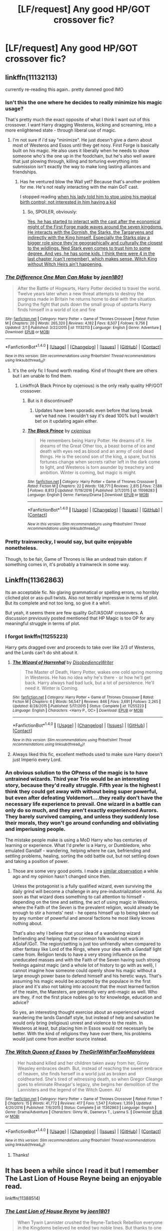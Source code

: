 #+TITLE: [LF/request] Any good HP/GOT crossover fic?

* [LF/request] Any good HP/GOT crossover fic?
:PROPERTIES:
:Author: theonionkanigit
:Score: 15
:DateUnix: 1506015234.0
:DateShort: 2017-Sep-21
:FlairText: Request
:END:

** linkffn(11132113)

currently re-reading this again.. pretty damned good IMO
:PROPERTIES:
:Author: Wirenfeldt
:Score: 8
:DateUnix: 1506015774.0
:DateShort: 2017-Sep-21
:END:

*** Isn't this the one where he decides to really minimize his magic usage?

That's pretty much the exact opposite of what I think I want out of this crossover. I want Harry dragging Westeros, kicking and screaming, into a more enlightened state - through liberal use of magic.
:PROPERTIES:
:Author: TheVoteMote
:Score: 5
:DateUnix: 1506038873.0
:DateShort: 2017-Sep-22
:END:

**** I'm not sure if i'd say "minimize". He just doesn't give a damn about most of Westeros and Essos until they get nosy. First Forge is basically built on his magic. He also uses it liberally when he needs to show someone who's the one up in the foodchain, but he's also well aware that just plowing through, killing and torturing everything into submission isn't exactly the way to make long lasting alliances and friendships.
:PROPERTIES:
:Author: UndeadBBQ
:Score: 5
:DateUnix: 1506067173.0
:DateShort: 2017-Sep-22
:END:

***** Has he ventured blow the Wall yet? Because that's another problem for me. He's not really interacting with the main GoT cast.

I stopped reading [[#s][when his lady told him to stop using his magical birth control; not interested in him having a kid]]
:PROPERTIES:
:Author: TheVoteMote
:Score: 1
:DateUnix: 1506827256.0
:DateShort: 2017-Oct-01
:END:

****** So, SPOILER, obviously:

[[/spoiler][Yes, he has started to interact with the cast after the economical might of the First Forge made waves around the seven kingdoms. He interacts with the Dornish, the Starks, the Targaryens and indirectly with the King himself. Especially the Starks play a bigger role since they're geographically and culturally the closest to the wildlings. Ned Stark even comes to trust him to some degree. And yes, he has some kids. I think there were 4 in the last chapter (can't remember), which makes sense. Witch King without Witch Heirs ain't happening.]]
:PROPERTIES:
:Author: UndeadBBQ
:Score: 1
:DateUnix: 1506844289.0
:DateShort: 2017-Oct-01
:END:


*** [[http://www.fanfiction.net/s/11132113/1/][*/The Difference One Man Can Make/*]] by [[https://www.fanfiction.net/u/6132825/joen1801][/joen1801/]]

#+begin_quote
  After the Battle of Hogwarts, Harry Potter decided to travel the world. Twelve years later when a new threat attempts to destroy the progress made in Britain he returns home to deal with the situation. During the fight that puts down the small group of upstarts Harry finds himself in a world of ice and fire
#+end_quote

^{/Site/: [[http://www.fanfiction.net/][fanfiction.net]] *|* /Category/: Harry Potter + Game of Thrones Crossover *|* /Rated/: Fiction M *|* /Chapters/: 20 *|* /Words/: 265,320 *|* /Reviews/: 4,182 *|* /Favs/: 8,507 *|* /Follows/: 9,756 *|* /Updated/: 2/1 *|* /Published/: 3/22/2015 *|* /id/: 11132113 *|* /Language/: English *|* /Genre/: Adventure *|* /Download/: [[http://www.ff2ebook.com/old/ffn-bot/index.php?id=11132113&source=ff&filetype=epub][EPUB]] or [[http://www.ff2ebook.com/old/ffn-bot/index.php?id=11132113&source=ff&filetype=mobi][MOBI]]}

--------------

*FanfictionBot*^{1.4.0} *|* [[[https://github.com/tusing/reddit-ffn-bot/wiki/Usage][Usage]]] | [[[https://github.com/tusing/reddit-ffn-bot/wiki/Changelog][Changelog]]] | [[[https://github.com/tusing/reddit-ffn-bot/issues/][Issues]]] | [[[https://github.com/tusing/reddit-ffn-bot/][GitHub]]] | [[[https://www.reddit.com/message/compose?to=tusing][Contact]]]

^{/New in this version: Slim recommendations using/ ffnbot!slim! /Thread recommendations using/ linksub(thread_id)!}
:PROPERTIES:
:Author: FanfictionBot
:Score: 5
:DateUnix: 1506015865.0
:DateShort: 2017-Sep-21
:END:

**** It's the only fic I found worth reading. Kind of thought there are others but I am unable to find them.
:PROPERTIES:
:Author: theonionkanigit
:Score: 2
:DateUnix: 1506016127.0
:DateShort: 2017-Sep-21
:END:

***** Linkffn(A Black Prince by cxjenious) is the only really quality HP/GOT crossover.
:PROPERTIES:
:Author: blandge
:Score: 9
:DateUnix: 1506017580.0
:DateShort: 2017-Sep-21
:END:

****** But is it discontinued?
:PROPERTIES:
:Author: theonionkanigit
:Score: 2
:DateUnix: 1506017611.0
:DateShort: 2017-Sep-21
:END:

******* Updates have been sporadic even before that long break we've had now. I wouldn't say it's dead 100% but I wouldn't bet on it updating again either.
:PROPERTIES:
:Author: Phezh
:Score: 5
:DateUnix: 1506019979.0
:DateShort: 2017-Sep-21
:END:


****** [[http://www.fanfiction.net/s/11098283/1/][*/The Black Prince/*]] by [[https://www.fanfiction.net/u/4424268/cxjenious][/cxjenious/]]

#+begin_quote
  He remembers being Harry Potter. He dreams of it. He dreams of the Great Other too, a beast borne of ice and death with eyes red as blood and an army of cold dead things. He is the second son of the king, a spare, but his fortunes change when secrets rather left in the dark come to light, and Westeros is torn asunder by treachery and ambition. Winter is coming, but magic is might.
#+end_quote

^{/Site/: [[http://www.fanfiction.net/][fanfiction.net]] *|* /Category/: Harry Potter + Game of Thrones Crossover *|* /Rated/: Fiction M *|* /Chapters/: 22 *|* /Words/: 138,771 *|* /Reviews/: 2,815 *|* /Favs/: 7,588 *|* /Follows/: 8,813 *|* /Updated/: 11/19/2016 *|* /Published/: 3/7/2015 *|* /id/: 11098283 *|* /Language/: English *|* /Genre/: Fantasy/Drama *|* /Download/: [[http://www.ff2ebook.com/old/ffn-bot/index.php?id=11098283&source=ff&filetype=epub][EPUB]] or [[http://www.ff2ebook.com/old/ffn-bot/index.php?id=11098283&source=ff&filetype=mobi][MOBI]]}

--------------

*FanfictionBot*^{1.4.0} *|* [[[https://github.com/tusing/reddit-ffn-bot/wiki/Usage][Usage]]] | [[[https://github.com/tusing/reddit-ffn-bot/wiki/Changelog][Changelog]]] | [[[https://github.com/tusing/reddit-ffn-bot/issues/][Issues]]] | [[[https://github.com/tusing/reddit-ffn-bot/][GitHub]]] | [[[https://www.reddit.com/message/compose?to=tusing][Contact]]]

^{/New in this version: Slim recommendations using/ ffnbot!slim! /Thread recommendations using/ linksub(thread_id)!}
:PROPERTIES:
:Author: FanfictionBot
:Score: 1
:DateUnix: 1506017610.0
:DateShort: 2017-Sep-21
:END:


*** Pretty trainwrecky, I would say, but quite enjoyable nonetheless.

Though, to be fair, Game of Thrones is like an undead train station: if something comes in, it's probably a trainwreck in some way.
:PROPERTIES:
:Author: Kazeto
:Score: 2
:DateUnix: 1506103835.0
:DateShort: 2017-Sep-22
:END:


** Linkffn(11362863)

Its an acceptable fic. No glaring grammatical or spelling errors, no horribly cliched plot or ass-pull twists. Also not terribly impressive in terms of plot. But its complete and not too long, so give it a whirl.

But yeah, it seems there are few quality GoT/ASOIAF crossovers. A discussion previously posted mentioned that HP Magic is too OP for any meaningful struggle in terms of plot.
:PROPERTIES:
:Author: archangelceaser
:Score: 6
:DateUnix: 1506017091.0
:DateShort: 2017-Sep-21
:END:

*** I forgot linkffn(11255223)

Harry gets dragged over and proceeds to take over like 2/3 of Westeros, and the Lords can't do shit about it.
:PROPERTIES:
:Author: archangelceaser
:Score: 7
:DateUnix: 1506017196.0
:DateShort: 2017-Sep-21
:END:

**** [[http://www.fanfiction.net/s/11255223/1/][*/The Wizard of Harrenhal/*]] by [[https://www.fanfiction.net/u/1228238/DisobedienceWriter][/DisobedienceWriter/]]

#+begin_quote
  The Master of Death, Harry Potter, wakes one cold spring morning in Westeros. He has no idea why he's there - or how he'll get back. Harry always had bad luck, but a lot of persistence. He'll need it. Winter is Coming.
#+end_quote

^{/Site/: [[http://www.fanfiction.net/][fanfiction.net]] *|* /Category/: Harry Potter + Game of Thrones Crossover *|* /Rated/: Fiction M *|* /Chapters/: 6 *|* /Words/: 56,547 *|* /Reviews/: 846 *|* /Favs/: 3,691 *|* /Follows/: 2,265 *|* /Updated/: 8/28/2015 *|* /Published/: 5/17/2015 *|* /Status/: Complete *|* /id/: 11255223 *|* /Language/: English *|* /Characters/: <Harry P., OC> *|* /Download/: [[http://www.ff2ebook.com/old/ffn-bot/index.php?id=11255223&source=ff&filetype=epub][EPUB]] or [[http://www.ff2ebook.com/old/ffn-bot/index.php?id=11255223&source=ff&filetype=mobi][MOBI]]}

--------------

*FanfictionBot*^{1.4.0} *|* [[[https://github.com/tusing/reddit-ffn-bot/wiki/Usage][Usage]]] | [[[https://github.com/tusing/reddit-ffn-bot/wiki/Changelog][Changelog]]] | [[[https://github.com/tusing/reddit-ffn-bot/issues/][Issues]]] | [[[https://github.com/tusing/reddit-ffn-bot/][GitHub]]] | [[[https://www.reddit.com/message/compose?to=tusing][Contact]]]

^{/New in this version: Slim recommendations using/ ffnbot!slim! /Thread recommendations using/ linksub(thread_id)!}
:PROPERTIES:
:Author: FanfictionBot
:Score: 3
:DateUnix: 1506017220.0
:DateShort: 2017-Sep-21
:END:


**** Always liked this fic, excellent methods used to make sure Harry doesn't just Imperio every Lord.
:PROPERTIES:
:Author: aLionsRoar
:Score: 3
:DateUnix: 1506027783.0
:DateShort: 2017-Sep-22
:END:


*** An obvious solution to the OPness of the magic is to have untrained wizards. Third year Trio would be an interesting story, because they'd really struggle. Fifth year is the highest I think they could get away with without being super powerful, but even after defeating Voldemort....they really don't have the necessary life experience to prevail. One wizard in a battle can only do so much, and they aren't exactly experienced Aurors. They barely survived camping, and unless they suddenly lose their morals, they won't go around confunding and obliviating and imperiusing people.

The mistake people make is using a MoD Harry who has centuries of learning or experience. What I'd prefer is a Harry, or Dumbledore, who emulated Gandalf - wandering, helping where he can, befriending and settling problems, healing, sorting the odd battle out, but not settling down and taking a position of power.
:PROPERTIES:
:Author: Lamenardo
:Score: 3
:DateUnix: 1506059798.0
:DateShort: 2017-Sep-22
:END:

**** Those are some very good points. I made a [[https://www.reddit.com/r/HPfanfiction/comments/3zsu73/any_fics_that_have_harry_and_daenerys_from_game/cyqjyt8/][similar observation]] a while ago and my opinion hasn't changed since then.

Unless the protagonist is a fully qualified wizard, even surviving the daily grind will become a challenge in any pre-industrialization world. As soon as that wizard does something to call attention to himself - depending on the time and setting, the act of using magic in Westeros, where the Faith of the Seven is the prevalent religion, would already be enough to stir a hornets' nest - he opens himself up to being taken out by any number of powerful and amoral factions he most likely knows nothing about.

That's also why I believe that your idea of a wandering wizard befriending and helping out the common folk would not work in ASoIaF/GoT. The region/setting is just too unfriendly when compared to other fantasy like Lord of the Rings, where your idea with a Gandalf light came from. Religion tends to have a very strong influence on the uneducated masses and with the Faith of the Seven having such strong feelings against magic (and a whole lot of history to go with as well), I cannot imagine how someone could openly show his magic without a large enough power base to defend himself and his heretic ways. That's assuming his magic would be accepted by the populace in the first place and it's also not taking into account that the most learned faction of the realm, the Maesters, are generally very anti-magic as well. Who are they, if not the first place nobles go to for knowledge, education and advice?

So yes, an interesting thought exercise about an experienced wizard wandering the lands Gandalf style, but instead of help and salvation he would only bring (religious) unrest and violence to the realm. In Westeros at least, but placing him in Essos would not necessarily be better. With the kind of religions they have over there, his problems would just come from another source instead.
:PROPERTIES:
:Author: DanTheMan74
:Score: 1
:DateUnix: 1506345401.0
:DateShort: 2017-Sep-25
:END:


*** [[http://www.fanfiction.net/s/11362863/1/][*/The Witch Queen of Essos/*]] by [[https://www.fanfiction.net/u/2298556/TheGirlWithFarTooManyIdeas][/TheGirlWithFarTooManyIdeas/]]

#+begin_quote
  Her husband killed and her children taken away from her, Ginny Weasley embraces death. But, instead of reaching the sweet embrace of heaven, she finds herself in a world just as broken and coldhearted. She's tired of witnessing death, so when Gregor Cleange goes to eliminate Rheagar's legacy, she begins her demolition of the Lannisters and the legend of the Witch Queen. AU
#+end_quote

^{/Site/: [[http://www.fanfiction.net/][fanfiction.net]] *|* /Category/: Harry Potter + Game of Thrones Crossover *|* /Rated/: Fiction T *|* /Chapters/: 15 *|* /Words/: 41,772 *|* /Reviews/: 417 *|* /Favs/: 1,547 *|* /Follows/: 1,359 *|* /Updated/: 4/20/2016 *|* /Published/: 7/6/2015 *|* /Status/: Complete *|* /id/: 11362863 *|* /Language/: English *|* /Genre/: Drama/Adventure *|* /Characters/: Ginny W., Daenerys T., Lyanna S. *|* /Download/: [[http://www.ff2ebook.com/old/ffn-bot/index.php?id=11362863&source=ff&filetype=epub][EPUB]] or [[http://www.ff2ebook.com/old/ffn-bot/index.php?id=11362863&source=ff&filetype=mobi][MOBI]]}

--------------

*FanfictionBot*^{1.4.0} *|* [[[https://github.com/tusing/reddit-ffn-bot/wiki/Usage][Usage]]] | [[[https://github.com/tusing/reddit-ffn-bot/wiki/Changelog][Changelog]]] | [[[https://github.com/tusing/reddit-ffn-bot/issues/][Issues]]] | [[[https://github.com/tusing/reddit-ffn-bot/][GitHub]]] | [[[https://www.reddit.com/message/compose?to=tusing][Contact]]]

^{/New in this version: Slim recommendations using/ ffnbot!slim! /Thread recommendations using/ linksub(thread_id)!}
:PROPERTIES:
:Author: FanfictionBot
:Score: 2
:DateUnix: 1506017103.0
:DateShort: 2017-Sep-21
:END:

**** Thanks!
:PROPERTIES:
:Author: theonionkanigit
:Score: 1
:DateUnix: 1506017201.0
:DateShort: 2017-Sep-21
:END:


** It has been a while since I read it but I remember The Last Lion of House Reyne being an enjoyable read.

linkffn(11388514)
:PROPERTIES:
:Score: 4
:DateUnix: 1506018941.0
:DateShort: 2017-Sep-21
:END:

*** [[http://www.fanfiction.net/s/11388514/1/][*/The Last Lion of House Reyne/*]] by [[https://www.fanfiction.net/u/6132825/joen1801][/joen1801/]]

#+begin_quote
  When Tywin Lannister crushed the Reyne-Tarbeck Rebellion everyone in the Kingdoms believed he ended two noble lines. But thanks to one unique infant, one Harrion Reyne called Harry by his parents, some survived.
#+end_quote

^{/Site/: [[http://www.fanfiction.net/][fanfiction.net]] *|* /Category/: Harry Potter + A song of Ice and Fire Crossover *|* /Rated/: Fiction M *|* /Chapters/: 11 *|* /Words/: 143,710 *|* /Reviews/: 1,431 *|* /Favs/: 3,760 *|* /Follows/: 4,485 *|* /Updated/: 5/12 *|* /Published/: 7/18/2015 *|* /id/: 11388514 *|* /Language/: English *|* /Genre/: Adventure *|* /Download/: [[http://www.ff2ebook.com/old/ffn-bot/index.php?id=11388514&source=ff&filetype=epub][EPUB]] or [[http://www.ff2ebook.com/old/ffn-bot/index.php?id=11388514&source=ff&filetype=mobi][MOBI]]}

--------------

*FanfictionBot*^{1.4.0} *|* [[[https://github.com/tusing/reddit-ffn-bot/wiki/Usage][Usage]]] | [[[https://github.com/tusing/reddit-ffn-bot/wiki/Changelog][Changelog]]] | [[[https://github.com/tusing/reddit-ffn-bot/issues/][Issues]]] | [[[https://github.com/tusing/reddit-ffn-bot/][GitHub]]] | [[[https://www.reddit.com/message/compose?to=tusing][Contact]]]

^{/New in this version: Slim recommendations using/ ffnbot!slim! /Thread recommendations using/ linksub(thread_id)!}
:PROPERTIES:
:Author: FanfictionBot
:Score: 2
:DateUnix: 1506018962.0
:DateShort: 2017-Sep-21
:END:


*** Thanks! will check it out!
:PROPERTIES:
:Author: theonionkanigit
:Score: 2
:DateUnix: 1506019003.0
:DateShort: 2017-Sep-21
:END:


** Skipping the ones that have been suggested already. For the record, I endorse 'The Difference One Man Can Make' and 'The Wizard of Harrenhal'.

[[https://www.fanfiction.net/s/11661067/1/The-Travels-of-the-Master-of-Death-The-Prince-that-was-Promised][The Travels of the Master of Death - The Prince that was Promised]] -- I enjoyed this one immensely. The politics are believable and fun. It's a crossover with the books though, so some details may be lost on some people.

[[https://www.fanfiction.net/s/11388514/1/The-Last-Lion-of-House-Reyne][The Last Lion of House Reyne]] -- I absolutely loved this story, until a certain point where it goes downhill. Won't spoil what that event is, though. Harry is the son of a member of house Reyne, and they manage to escape Tywin's massacre through accidental magic (sort of pushing it, but whatever).

Edit: The Last Lion was suggested while I was typing this, leaving it for the explanation.
:PROPERTIES:
:Author: MattKLP
:Score: 3
:DateUnix: 1506019088.0
:DateShort: 2017-Sep-21
:END:

*** Thanks for your recommendation. Although I think considering the number of talented fanfic writers, we will have more in the coming days.
:PROPERTIES:
:Author: theonionkanigit
:Score: 2
:DateUnix: 1506019442.0
:DateShort: 2017-Sep-21
:END:

**** If you're ever interested in non-crossover ASOIAF/GoT fanfictions, visit AO3. That's where all the best writers of that fandom hang out. There's also [[/r/TheCitadel]].
:PROPERTIES:
:Author: MattKLP
:Score: 2
:DateUnix: 1506019612.0
:DateShort: 2017-Sep-21
:END:

***** Will do!
:PROPERTIES:
:Author: theonionkanigit
:Score: 1
:DateUnix: 1506019664.0
:DateShort: 2017-Sep-21
:END:


** Come check out [[/r/TheCitadel][r/TheCitadel]] for some more GoT fanfiction!
:PROPERTIES:
:Score: 2
:DateUnix: 1506055225.0
:DateShort: 2017-Sep-22
:END:


** Linkffn(Hadrian Lannister Lion of the Rock)
:PROPERTIES:
:Author: Arch0wnz
:Score: 1
:DateUnix: 1506067560.0
:DateShort: 2017-Sep-22
:END:

*** [[http://www.fanfiction.net/s/11959184/1/][*/Hadrian Lannister Lion of the Rock/*]] by [[https://www.fanfiction.net/u/1668784/Sage1988][/Sage1988/]]

#+begin_quote
  Reborn as the eldest son of Tywin Lannister, Hadrian must shoulder the responsibilities of being heir to Casterly Rock and play the game of thrones. As war takes hold will he rise to win the game or will he be crushed by the factions all around him. Rated M to be safe.
#+end_quote

^{/Site/: [[http://www.fanfiction.net/][fanfiction.net]] *|* /Category/: Harry Potter + Game of Thrones Crossover *|* /Rated/: Fiction M *|* /Chapters/: 32 *|* /Words/: 398,932 *|* /Reviews/: 2,594 *|* /Favs/: 4,541 *|* /Follows/: 5,375 *|* /Updated/: 9/16 *|* /Published/: 5/22/2016 *|* /id/: 11959184 *|* /Language/: English *|* /Genre/: Adventure/Fantasy *|* /Characters/: <Arya S., OC> Harry P., Jon S. *|* /Download/: [[http://www.ff2ebook.com/old/ffn-bot/index.php?id=11959184&source=ff&filetype=epub][EPUB]] or [[http://www.ff2ebook.com/old/ffn-bot/index.php?id=11959184&source=ff&filetype=mobi][MOBI]]}

--------------

*FanfictionBot*^{1.4.0} *|* [[[https://github.com/tusing/reddit-ffn-bot/wiki/Usage][Usage]]] | [[[https://github.com/tusing/reddit-ffn-bot/wiki/Changelog][Changelog]]] | [[[https://github.com/tusing/reddit-ffn-bot/issues/][Issues]]] | [[[https://github.com/tusing/reddit-ffn-bot/][GitHub]]] | [[[https://www.reddit.com/message/compose?to=tusing][Contact]]]

^{/New in this version: Slim recommendations using/ ffnbot!slim! /Thread recommendations using/ linksub(thread_id)!}
:PROPERTIES:
:Author: FanfictionBot
:Score: 2
:DateUnix: 1506067574.0
:DateShort: 2017-Sep-22
:END:


** Personally, I would love to see crossover fan art:

Lucius is Tywin Lannister Draco is Geoffrey Harry is Jon Snow Ron is Theon Greyjoy Hermione is Danerys Ginny is Igrit Severus is Littlefinger Lily is Catlyn Stark Petunia is Lysa Arryn Dudley is Robyn

And the list could go on...
:PROPERTIES:
:Author: Sailoress7
:Score: 1
:DateUnix: 1506036506.0
:DateShort: 2017-Sep-22
:END:
